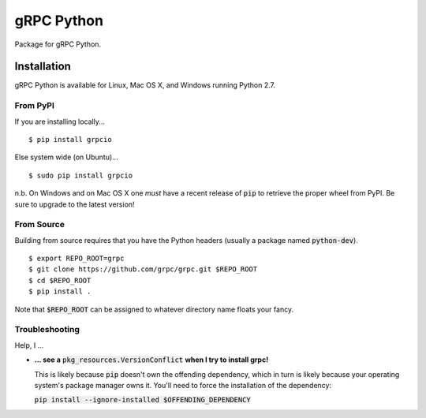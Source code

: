 gRPC Python
===========

Package for gRPC Python.

Installation
------------

gRPC Python is available for Linux, Mac OS X, and Windows running Python 2.7.

From PyPI
~~~~~~~~~

If you are installing locally...

::

  $ pip install grpcio

Else system wide (on Ubuntu)...

::

  $ sudo pip install grpcio

n.b. On Windows and on Mac OS X one *must* have a recent release of :code:`pip`
to retrieve the proper wheel from PyPI. Be sure to upgrade to the latest
version!

From Source
~~~~~~~~~~~

Building from source requires that you have the Python headers (usually a
package named :code:`python-dev`).

::

  $ export REPO_ROOT=grpc
  $ git clone https://github.com/grpc/grpc.git $REPO_ROOT
  $ cd $REPO_ROOT
  $ pip install .

Note that :code:`$REPO_ROOT` can be assigned to whatever directory name floats
your fancy.

Troubleshooting
~~~~~~~~~~~~~~~

Help, I ...

* **... see a** :code:`pkg_resources.VersionConflict` **when I try to install
  grpc!**

  This is likely because :code:`pip` doesn't own the offending dependency,
  which in turn is likely because your operating system's package manager owns
  it. You'll need to force the installation of the dependency:

  :code:`pip install --ignore-installed $OFFENDING_DEPENDENCY`
